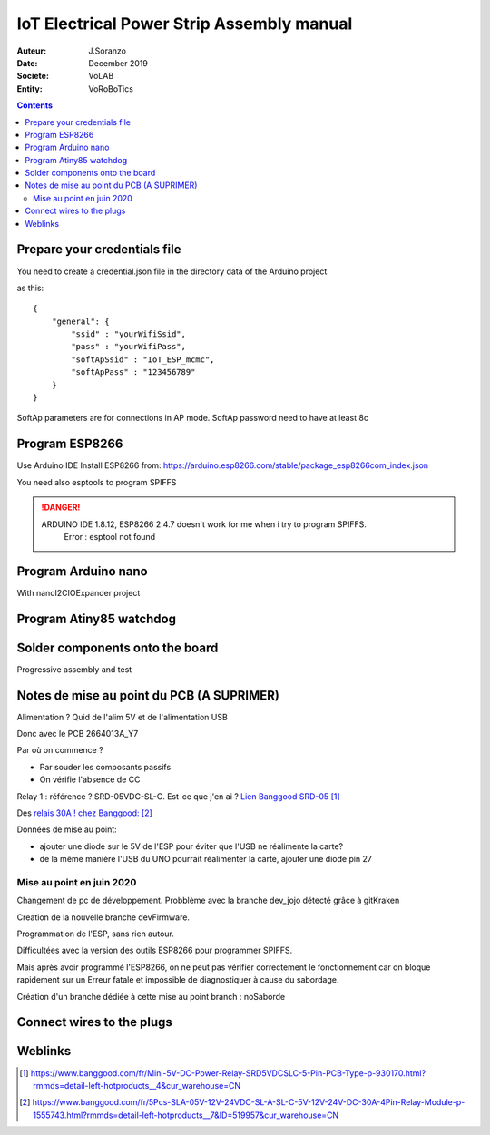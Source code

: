 +++++++++++++++++++++++++++++++++++++++++++
IoT Electrical Power Strip Assembly manual
+++++++++++++++++++++++++++++++++++++++++++

:Auteur: J.Soranzo
:Date: December 2019
:Societe: VoLAB
:Entity: VoRoBoTics

.. contents::
    :backlinks: top

====================================================================================================
Prepare your credentials file
====================================================================================================
You need to create a  credential.json file in the directory data of the Arduino project.

as this::

    {
        "general": {
            "ssid" : "yourWifiSsid",
            "pass" : "yourWifiPass",
            "softApSsid" : "IoT_ESP_mcmc",
            "softApPass" : "123456789"
        }
    }

SoftAp parameters are for connections in AP mode.
SoftAp password need to have at least 8c


====================================================================================================
Program ESP8266
====================================================================================================

Use Arduino IDE
Install ESP8266 from:
https://arduino.esp8266.com/stable/package_esp8266com_index.json

.. image:: image/arduino_esptoolsversion.jpg
   :width: 300 px

You need also esptools to program SPIFFS

.. DANGER::
    ARDUINO IDE 1.8.12, ESP8266 2.4.7 doesn't work for me when i try to program SPIFFS.
	Error : esptool not found


====================================================================================================
Program Arduino nano
====================================================================================================
With nanoI2CIOExpander project

====================================================================================================
Program Atiny85 watchdog
====================================================================================================

================================
Solder components onto the board
================================
Progressive assembly and test

====================================================================================================
Notes de mise au point du PCB (A SUPRIMER)
====================================================================================================
Alimentation ? Quid de l'alim 5V et de l'alimentation USB

Donc avec le PCB 2664013A_Y7

Par où on commence ? 

- Par souder les composants passifs
- On vérifie l'absence de CC

Relay 1 : référence ? SRD-05VDC-SL-C. Est-ce que j'en ai ? `Lien Banggood SRD-05`_

.. _`Lien Banggood SRD-05` :   https://www.banggood.com/fr/Mini-5V-DC-Power-Relay-SRD5VDCSLC-5-Pin-PCB-Type-p-930170.html?rmmds=detail-left-hotproducts__4&cur_warehouse=CN

Des `relais 30A ! chez Banggood:`_

.. _`relais 30A ! chez Banggood:` : https://www.banggood.com/fr/5Pcs-SLA-05V-12V-24VDC-SL-A-SL-C-5V-12V-24V-DC-30A-4Pin-Relay-Module-p-1555743.html?rmmds=detail-left-hotproducts__7&ID=519957&cur_warehouse=CN


Données de mise au point:

- ajouter une diode sur le 5V de l'ESP pour éviter que l'USB ne réalimente la carte?
- de la même manière l'USB du UNO pourrait réalimenter la carte, ajouter une diode pin 27

Mise au point en juin 2020
====================================================================================================
Changement de pc de développement. Probblème avec la branche dev_jojo détecté grâce à gitKraken

Creation de la nouvelle branche devFirmware.

Programmation de l'ESP, sans rien autour. 

Difficultées avec la version des outils ESP8266 pour programmer SPIFFS.

Mais après avoir programmé l'ESP8266, on ne peut pas vérifier correctement le fonctionnement car
on bloque rapidement sur un Erreur fatale et impossible de diagnostiquer à cause du sabordage.

Création d'un branche dédiée à cette mise au point branch : noSaborde

================================
Connect wires to the plugs
================================

=========
Weblinks
=========

.. target-notes::
